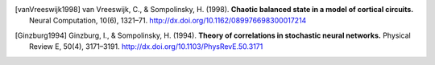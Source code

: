 .. _references:

.. title:: 参考文献

.. セクションタイトルをつけると index からリンクを貼られてしまう
   ので, title directive を使っている.

.. [vanVreeswijk1998]
   van Vreeswijk, C., & Sompolinsky, H. (1998).
   **Chaotic balanced state in a model of cortical circuits.**
   Neural Computation, 10(6), 1321–71.
   http://dx.doi.org/10.1162/089976698300017214

.. [Ginzburg1994]
   Ginzburg, I., & Sompolinsky, H. (1994).
   **Theory of correlations in stochastic neural networks.**
   Physical Review E, 50(4), 3171–3191.
   http://dx.doi.org/10.1103/PhysRevE.50.3171
